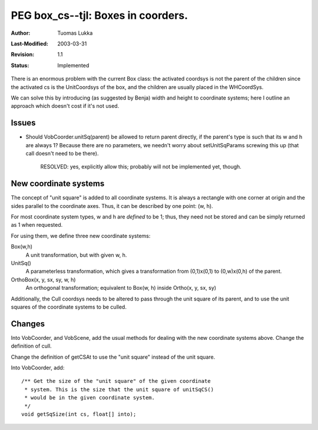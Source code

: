 =============================================================
PEG box_cs--tjl: Boxes in coorders.
=============================================================

:Author:   Tuomas Lukka
:Last-Modified: $Date: 2003/03/31 10:00:03 $
:Revision: $Revision: 1.1 $
:Status:   Implemented

There is an enormous problem with the current Box class: the activated
coordsys is not the parent of the children since the activated cs is
the UnitCoordsys of the box, and the children are usually placed in the 
WHCoordSys.

We can solve this by introducing (as suggested by Benja) width and height
to coordinate systems; here I outline an approach which doesn't cost if 
it's not used.

Issues
======

- Should VobCoorder.unitSq(parent) be allowed to return parent directly,
  if the parent's type is such that its w and h are always 1?
  Because there are no parameters, we needn't worry about setUnitSqParams screwing
  this up (that call doesn't need to be there).

    RESOLVED: yes, explicitly allow this; probably will not be implemented yet, though.

New coordinate systems
======================

The concept of "unit square" is added to all coordinate systems.
It is always a rectangle with one corner at origin and the sides
parallel to the coordinate axes. Thus, it can be described by one 
point: (w, h).

For most coordinate system types, w and h are *defined* to be 1; thus,
they need not be stored and can be simply returned as 1 when requested.

For using them, we define three new coordinate systems:

Box(w,h)
    A unit transformation, but with given w, h.

UnitSq()
    A parameterless transformation, which gives a transformation from
    (0,1)x(0,1) to (0,w)x(0,h) of the parent.

OrthoBox(x, y, sx, sy, w, h)
    An orthogonal transformation; equivalent to Box(w, h) inside Ortho(x, y, sx, sy)

Additionally, the Cull coordsys needs to be altered to pass through the unit
square of its parent, and to use the unit squares of the coordinate systems
to be culled.

Changes
=======

Into VobCoorder, and VobScene, add the usual methods for dealing with the new coordinate systems
above. Change the definition of cull.

Change the definition of getCSAt to use the "unit square" instead of the unit square.

Into VobCoorder, add::

    /** Get the size of the "unit square" of the given coordinate
     * system. This is the size that the unit square of unitSqCS() 
     * would be in the given coordinate system.
     */
    void getSqSize(int cs, float[] into);
